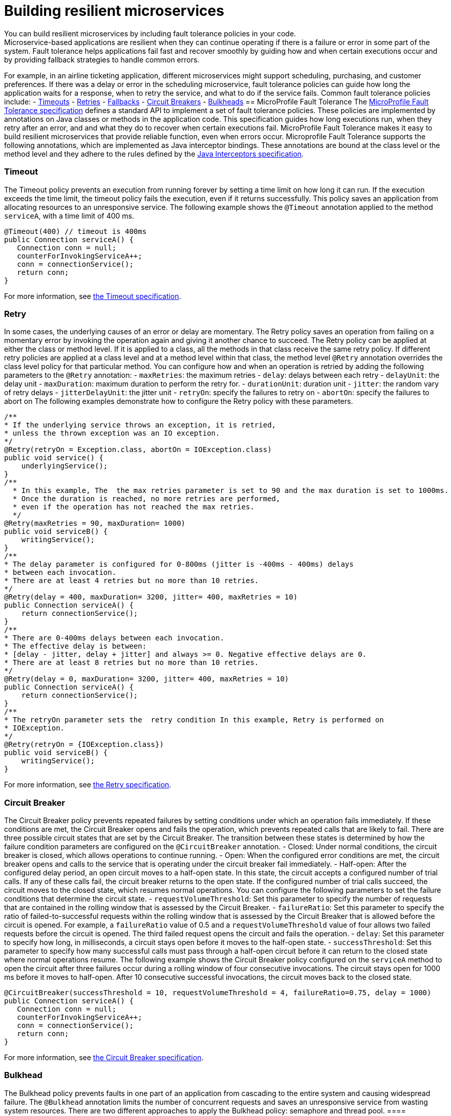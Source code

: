 // Copyright (c) 2019 IBM Corporation and others.
// Licensed under Creative Commons Attribution-NoDerivatives
// 4.0 International (CC BY-ND 4.0)
//   https://creativecommons.org/licenses/by-nd/4.0/
//
// Contributors:
//     IBM Corporation
//
:page-description: You can build resilient microservices by including fault tolerance policies in your code.
:seo-title: Building resilient microservices
:seo-description: You can build resilient microservices by including fault tolerance policies, such as Timeout, Fallback, Bulkhead and Circuit Breaker, in your code.
:page-layout: general-reference
:page-type: general
= Building resilient microservices
You can build resilient microservices by including fault tolerance policies in your code.
Microservice-based applications are resilient when they can continue operating if there is a failure or error in some part of the system. Fault tolerance helps applications fail fast and recover smoothly by guiding how and when certain executions occur and by providing fallback strategies to handle common errors.
For example, in an airline ticketing application, different microservices might support scheduling, purchasing, and customer preferences. If there was a delay or error in the scheduling microservice, fault tolerance policies can guide how long the application waits for a response, when to retry the service, and what to do if the service fails.
Common fault tolerance policies include:
- <<#timeout,Timeouts>>
- <<#retry,Retries>>
- <<#fallback,Fallbacks>>
- <<#circuit,Circuit Breakers>>
- <<#bulkhead,Bulkheads>>
== MicroProfile Fault Tolerance
The link:https://download.eclipse.org/microprofile/microprofile-fault-tolerance-2.0/microprofile-fault-tolerance-spec.html[MicroProfile Fault Tolerance specification] defines a standard API to implement a set of fault tolerance policies. These policies are implemented by annotations on Java classes or methods in the application code. This specification guides how long executions run, when they retry after an error, and and what they do to recover when certain executions fail. MicroProfile Fault Tolerance makes it easy to build resilient microservices that provide reliable function, even when errors occur.
Microprofile Fault Tolerance supports the following annotations, which are implemented as Java interceptor bindings. These annotations are bound at the class level or the method level and they adhere to the rules defined by the link:https://docs.oracle.com/javaee/7/api/javax/interceptor/package-summary.html[Java Interceptors specification].
[#timeout]
=== Timeout
The Timeout policy prevents an execution from running forever by setting a time limit on how long it can run. If the execution exceeds the time limit, the timeout policy fails the execution, even if it returns successfully. This policy saves an application from allocating resources to an unresponsive service.
The following example shows the `@Timeout` annotation applied to the method `serviceA`, with a time limit of 400 ms.
[source,java]
----
@Timeout(400) // timeout is 400ms
public Connection serviceA() {
   Connection conn = null;
   counterForInvokingServiceA++;
   conn = connectionService();
   return conn;
}
----
For more information, see link:https://github.com/eclipse/microprofile-fault-tolerance/blob/master/spec/src/main/asciidoc/timeout.asciidoc#timeout[the Timeout specification].
[#retry]
=== Retry
In some cases, the underlying causes of an error or delay are momentary. The Retry policy saves an operation from failing on a momentary error by invoking the operation again and giving it another chance to succeed.
The Retry policy can be applied at either the class or method level.  If it is applied to a class, all the methods in that class receive the same retry policy. If different retry policies are applied at a class level and at a method level within that class, the method level `@Retry` annotation overrides the class level policy for that particular method.
You can configure how and when an operation is retried by adding the following parameters to the `@Retry` annotation:
- `maxRetries`: the maximum retries
- `delay`: delays between each retry
- `delayUnit`: the delay unit
- `maxDuration`: maximum duration to perform the retry for.
- `durationUnit`: duration unit
- `jitter`: the random vary of retry delays
- `jitterDelayUnit`: the jitter unit
- `retryOn`: specify the failures to retry on
- `abortOn`: specify the failures to abort on
The following examples demonstrate how to configure the Retry policy with these parameters.
[source,java]
----
/**
* If the underlying service throws an exception, it is retried,
* unless the thrown exception was an IO exception.
*/
@Retry(retryOn = Exception.class, abortOn = IOException.class)
public void service() {
    underlyingService();
}
/**
  * In this example, The  the max retries parameter is set to 90 and the max duration is set to 1000ms.
  * Once the duration is reached, no more retries are performed,
  * even if the operation has not reached the max retries.
  */
@Retry(maxRetries = 90, maxDuration= 1000)
public void serviceB() {
    writingService();
}
/**
* The delay parameter is configured for 0-800ms (jitter is -400ms - 400ms) delays
* between each invocation.
* There are at least 4 retries but no more than 10 retries.
*/
@Retry(delay = 400, maxDuration= 3200, jitter= 400, maxRetries = 10)
public Connection serviceA() {
    return connectionService();
}
/**
* There are 0-400ms delays between each invocation.
* The effective delay is between:
* [delay - jitter, delay + jitter] and always >= 0. Negative effective delays are 0.
* There are at least 8 retries but no more than 10 retries.
*/
@Retry(delay = 0, maxDuration= 3200, jitter= 400, maxRetries = 10)
public Connection serviceA() {
    return connectionService();
}
/**
* The retryOn parameter sets the  retry condition In this example, Retry is performed on
* IOException.
*/
@Retry(retryOn = {IOException.class})
public void serviceB() {
    writingService();
}
----
For more information, see link:https://github.com/eclipse/microprofile-fault-tolerance/blob/master/spec/src/main/asciidoc/retry.asciidoc[the Retry specification].
[#circuit]
=== Circuit Breaker
The Circuit Breaker policy prevents repeated failures by setting conditions under which an operation fails immediately. If these conditions are met, the Circuit Breaker opens and fails the operation, which prevents repeated calls that are likely to fail.
There are three possible circuit states that are set by the Circuit Breaker. The transition between these states is determined by how the failure condition parameters are configured on the `@CircuitBreaker` annotation.
- Closed: Under normal conditions, the circuit breaker is closed, which allows operations to continue running.
- Open: When the configured error conditions are met, the circuit breaker opens and calls to the service that is operating under the circuit breaker fail immediately.
- Half-open: After the configured delay period, an open circuit moves to a half-open state. In this state, the circuit accepts a configured number of trial calls. If any of these calls fail, the circuit breaker returns to the open state. If the configured number of trial calls succeed, the circuit moves to the closed state, which resumes normal operations.
You can configure the following parameters to set the failure conditions that determine the circuit state.
- `requestVolumeThreshold`: Set this parameter to specify the number of requests that are contained in the rolling window that is assessed by the Circuit Breaker.
- `failureRatio`: Set this parameter to specify the ratio of failed-to-successful requests within the rolling window that is assessed by the Circuit Breaker that is allowed  before the circuit is opened. For example, a `failureRatio` value of 0.5 and a `requestVolumeThreshold` value of four allows two failed requests before the circuit is opened. The third failed request opens the circuit and fails the operation.
- `delay`: Set this parameter to specify how long, in milliseconds, a circuit stays open before it moves to the half-open state.
- `successThreshold`: Set this parameter to specify how many successful calls must pass through a half-open circuit before it can return to the closed state where normal operations resume.
The following example shows the Circuit Breaker policy configured on the `serviceA` method to open the circuit after three failures occur during a rolling window of four consecutive invocations. The circuit stays open for 1000 ms before it moves to half-open. After 10 consecutive successful invocations, the circuit moves back to the closed state.
[source,java]
----
@CircuitBreaker(successThreshold = 10, requestVolumeThreshold = 4, failureRatio=0.75, delay = 1000)
public Connection serviceA() {
   Connection conn = null;
   counterForInvokingServiceA++;
   conn = connectionService();
   return conn;
}
----
For more information, see link:https://github.com/eclipse/microprofile-fault-tolerance/blob/master/spec/src/main/asciidoc/circuitbreaker.asciidoc[the Circuit Breaker specification].
[#bulkhead]
=== Bulkhead
The Bulkhead policy prevents faults in one part of an application from cascading to the entire system and causing widespread failure. The `@Bulkhead` annotation limits the number of concurrent requests and saves an unresponsive service from wasting system resources. There are two different approaches to apply the Bulkhead policy: semaphore and thread pool.
==== Semaphore style Bulkhead
The semaphore isolation approach to the Bulkhead policy sets a hard limit on the number of concurrent calls to a service. After the limit is reached, all successive calls fail until the number of concurrent calls no longer exceeds the limit.
In the following example, the `@Bulkhead` annotation is configured on the `serviceA` method to limit the number of concurrent calls to five. After the total number of concurrent calls reaches five, any additional calls fail with a `BulkheadException` error. Use the semaphore approach to apply the bulkhead to a synchronous service implementation.
[source,java]
----
@Bulkhead(5) // maximum 5 concurrent requests allowed
public Connection serviceA() {
   Connection conn = null;
   counterForInvokingServiceA++;
   conn = connectionService();
   return conn;
}
----
==== Thread pool style Bulkhead
The thread pool isolation approach to the Bulkhead policy uses a thread pool to separate the service from the caller and provides a waiting queue. Requests do not fail until both the pool and the queue are full. This approach is configured by using the `value` parameter to set the maximum number of active concurrent calls and the `waitingTaskQueue` parameter to set the size of the waiting queue. After both the thread pool and the queue are full, any additional calls fail with a `BulkheadException` error. The thread pool isolation approach must be used when the Bulkhead policy is applied to an asynchronous service implementation or in combination with the `@Asynchronous` notation.
In the following example, the `@Bulkhead` annotation is applied to the `serviceA` method. The maximum concurrent requests are limited to five with a waiting queue of eight.
[source,java]
----
// maximum 5 concurrent requests allowed, maximum 8 requests allowed in the waiting queue
@Asynchronous
@Bulkhead(value = 5, waitingTaskQueue = 8)
public Future<Connection> serviceA() {
   Connection conn = null;
   counterForInvokingServiceA++;
   conn = connectionService();
   return CompletableFuture.completedFuture(conn);
}
----
For more information, see link:https://github.com/eclipse/microprofile-fault-tolerance/blob/master/spec/src/main/asciidoc/bulkhead.asciidoc[the Bulkhead specification].
[#fallback]
=== Fallback
The Fallback policy provides an alternative solution when a request does not succeed. You can specify a class or method that is called when a request fails. For example, if a service that provides flight departure times fails, the fallback might either send a message that the times are unavailable or post the most recently cached times.
The `@Fallback` annotation can be used as a last line of defense when other policies fail to solve an issue. The fallback starts after any other fault tolerance processing is complete. For example,  if you use the `@Fallback` annotation together with the `@Retry` annotation, the fallback is invoked only after the maximum number of retries is exceeded.
The following example shows a `@Fallback` annotation that calls the `StringFallbackHandler` class after one retry fails.
[source,java]
----
@Retry(maxRetries = 1)
@Fallback(StringFallbackHandler.class)
public String serviceA() {
       counterForInvokingServiceA++;
       return nameService();
}
----
The following example shows a `@Fallback` notation that is configured to call the `fallbackForServiceB` method after the maximum two retries are exceeded.
[source,java]
----
@Retry(maxRetries = 2)
  @Fallback(fallbackMethod= "fallbackForServiceB")
  public String serviceB() {
      counterForInvokingServiceB++;
     return nameService();
  }
  private String fallbackForServiceB() {
      return "myFallback";
  }
----
For more information, see link:https://github.com/eclipse/microprofile-fault-tolerance/blob/master/spec/src/main/asciidoc/fallback.asciidoc[the Fallback specification].
[#asynchronous]
=== Asynchronous
You can use the Asynchronous policy to configure the execution of a request so that it occurs on a separate thread from where the request was received. With this policy, a thread can continue to receive requests while it waits for execution to complete on a separate thread. When you use this notation together with other fault tolerance policies, any fault tolerance processing occurs on a different thread.
This configuration helps build resiliency into a microservice because fault tolerance policies such as Retry and Fallback can run on a different thread from where the initial call was received. That initial thread can continue receiving calls rather than having to wait for fault tolerance to resolve. The initial thread returns either a `Future` or `CompletionStage` object, which is completed after the execution thread is finished, whether successfully or by exception.
The following example shows an `@Asynchronous` annotation that is implemented on the `serviceA` method. In this configuration, a request to the `serviceA` method returns a `CompletionStage` object immediately while the execution of the method occurs on a different thread.
[source,java]
----
@Asynchronous
public CompletionStage<Connection> serviceA() {
   Connection conn = null;
   counterForInvokingServiceA++;
   conn = connectionService();
   return CompletableFuture.completedFuture(conn);
}
----
For more information, see link:https://github.com/eclipse/microprofile-fault-tolerance/blob/master/spec/src/main/asciidoc/asynchronous.asciidoc[the Asynchronous specification].
=== Differences between MicroProfile Fault Tolerance 1.0 and 2.0
MicroProfile Fault Tolerance 2.0 contains changes that can cause an application that is written for an earlier version to fail when it uses the 2.0 feature. These changes were needed due to new requirements in the Fault Tolerance 2.0 specification.
==== Interactions between Fault Tolerance annotations
The Fault Tolerance 2.0 specification defines how fault tolerance annotations interact when used together on the same method or class. In particular:
* When `@Asynchronous` is used, a method call doesn't throw an exception. Any exception that occurs is instead propagated through the returned 'Future' or 'CompletionStage' object.
** Fault Tolerance 1.0 and 1.1 throw an exception from an @Asynchronous method call if the exception occurs before the asynchronous task is started. In this configuration,  a `BulkheadException` error is always  thrown directly from the method call.
* When @Asynchronous, @Bulkhead and @Retry are used together, each retry attempt checks whether there is space in the Bulkhead to execute before it runs and releases its space when it finishes. Any Retry attempt fails with a `BulkheadException` error.
** In Fault Tolerance 1.0 and 1.1, when an execution acquires a space on the Bulkhead, it does not release it until all retry attempts finish running.
==== Fault Tolerance interceptor priority
In Fault Tolerance 2.0, Fault Tolerance is implemented by using an interceptor with a priority of `4010`, as required by the specification. Fault Tolerance 1.0 and 1.1 use an interceptor with a priority of `1000`.
If you want to revert to the previous behavior, Fault Tolerance 2.0 allows the priority of the interceptor to be configured by setting the `mp.fault.tolerance.interceptor.priority` property to `1000` by using link:https://github.com/eclipse/microprofile-config[Microprofile Config].
For more information, see link:https://download.eclipse.org/microprofile/microprofile-fault-tolerance-2.0/microprofile-fault-tolerance-spec.html#fault-tolerance-interceptor[Fault Tolerance Interceptors].
== What to do next
Ready to start building more resilient microservices with MicroProfile Fault Tolerance? Check out the following guides to learn how different fault tolerance policies can work together to make your microservices resilient, reliable, and robust.
* To explore how to use the Fallback policy to reduce the impact of failures and ensure continued operation, see link:https://www.openliberty.io/guides/microprofile-fallback.html[Building fault-tolerant microservices with the `@Fallback` annotation].
* To learn how to use the Timeout and Retry policies to make your microservices more resilient to common network problems, see link:https://www.openliberty.io/guides/retry-timeout.html[Failing fast and recovering from errors].
* To learn how to use the Bulkhead, Asynchronous, and Fallback policies to  prevent faults from stopping an entire system, see link:https://www.openliberty.io/guides/bulkhead.html[Limiting the number of concurrent requests to microservices].
* To learn how to use the Circuit Breaker and Fallback policies to prevent repeated failed calls to a service, see link:https://www.openliberty.io/guides/circuit-breaker.html[Preventing repeated failed calls to microservices].
